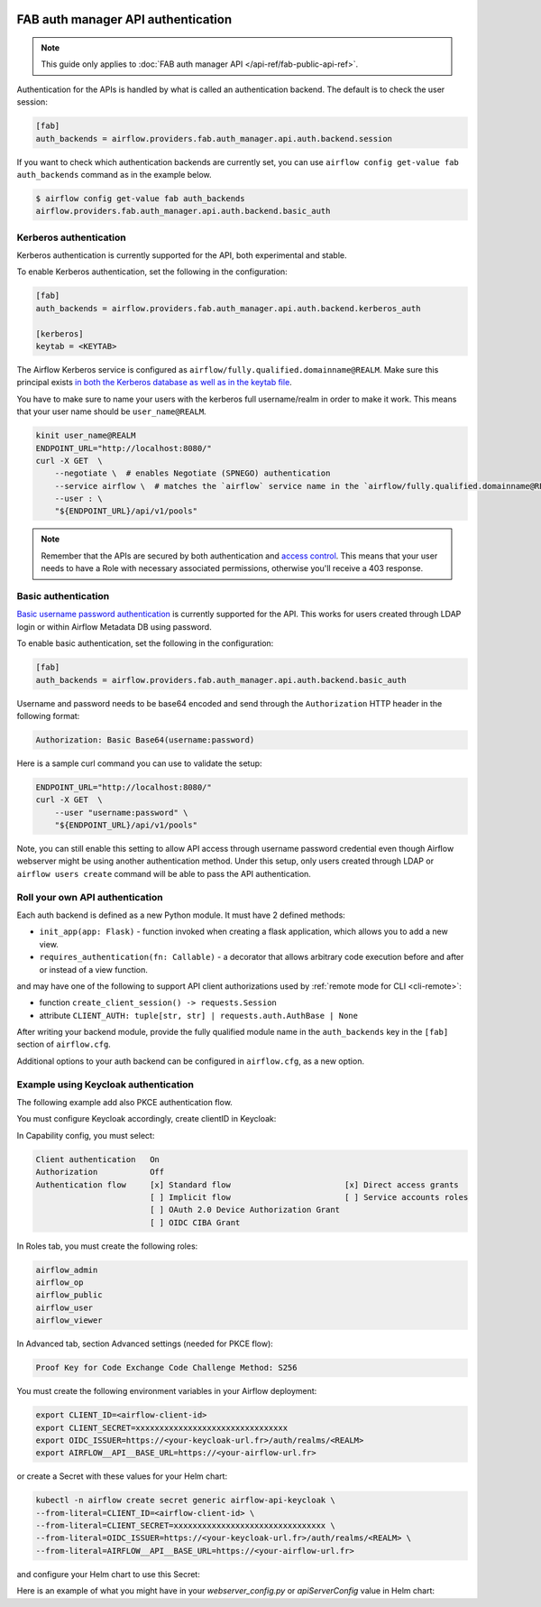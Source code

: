  .. Licensed to the Apache Software Foundation (ASF) under one
    or more contributor license agreements.  See the NOTICE file
    distributed with this work for additional information
    regarding copyright ownership.  The ASF licenses this file
    to you under the Apache License, Version 2.0 (the
    "License"); you may not use this file except in compliance
    with the License.  You may obtain a copy of the License at

 ..   http://www.apache.org/licenses/LICENSE-2.0

 .. Unless required by applicable law or agreed to in writing,
    software distributed under the License is distributed on an
    "AS IS" BASIS, WITHOUT WARRANTIES OR CONDITIONS OF ANY
    KIND, either express or implied.  See the License for the
    specific language governing permissions and limitations
    under the License.

FAB auth manager API authentication
===================================

.. note::
    This guide only applies to :doc:`FAB auth manager API </api-ref/fab-public-api-ref>`.

Authentication for the APIs is handled by what is called an authentication backend. The default is to check the user session:

.. code-block:: ini

    [fab]
    auth_backends = airflow.providers.fab.auth_manager.api.auth.backend.session

If you want to check which authentication backends are currently set, you can use ``airflow config get-value fab auth_backends``
command as in the example below.

.. code-block:: console

    $ airflow config get-value fab auth_backends
    airflow.providers.fab.auth_manager.api.auth.backend.basic_auth

.. versionchanged:: 3.0.0

    In Airflow, the default setting is using token based authentication.
    This approach is independent from which ``auth_backend`` is used.
    The default setting is using Airflow public API to create a token (JWT) first and use this token in the requests to access the API.

Kerberos authentication
'''''''''''''''''''''''

Kerberos authentication is currently supported for the API, both experimental and stable.

To enable Kerberos authentication, set the following in the configuration:

.. code-block:: ini

    [fab]
    auth_backends = airflow.providers.fab.auth_manager.api.auth.backend.kerberos_auth

    [kerberos]
    keytab = <KEYTAB>

The Airflow Kerberos service is configured as ``airflow/fully.qualified.domainname@REALM``. Make sure this
principal exists `in both the Kerberos database as well as in the keytab file </docs/apache-airflow/stable/security/kerberos.html#enabling-kerberos>`_.

You have to make sure to name your users with the kerberos full username/realm in order to make it
work. This means that your user name should be ``user_name@REALM``.

.. code-block:: bash

    kinit user_name@REALM
    ENDPOINT_URL="http://localhost:8080/"
    curl -X GET  \
        --negotiate \  # enables Negotiate (SPNEGO) authentication
        --service airflow \  # matches the `airflow` service name in the `airflow/fully.qualified.domainname@REALM` principal
        --user : \
        "${ENDPOINT_URL}/api/v1/pools"


.. note::

    Remember that the APIs are secured by both authentication and `access control <./access-control.html>`_.
    This means that your user needs to have a Role with necessary associated permissions, otherwise you'll receive
    a 403 response.


Basic authentication
''''''''''''''''''''

`Basic username password authentication <https://en.wikipedia.org/wiki/Basic_access_authentication>`_ is currently
supported for the API. This works for users created through LDAP login or
within Airflow Metadata DB using password.

To enable basic authentication, set the following in the configuration:

.. code-block:: ini

    [fab]
    auth_backends = airflow.providers.fab.auth_manager.api.auth.backend.basic_auth

Username and password needs to be base64 encoded and send through the
``Authorization`` HTTP header in the following format:

.. code-block:: text

    Authorization: Basic Base64(username:password)

Here is a sample curl command you can use to validate the setup:

.. code-block:: bash

    ENDPOINT_URL="http://localhost:8080/"
    curl -X GET  \
        --user "username:password" \
        "${ENDPOINT_URL}/api/v1/pools"

Note, you can still enable this setting to allow API access through username
password credential even though Airflow webserver might be using another
authentication method. Under this setup, only users created through LDAP or
``airflow users create`` command will be able to pass the API authentication.

Roll your own API authentication
''''''''''''''''''''''''''''''''

Each auth backend is defined as a new Python module. It must have 2 defined methods:

* ``init_app(app: Flask)`` - function invoked when creating a flask application, which allows you to add a new view.
* ``requires_authentication(fn: Callable)`` - a decorator that allows arbitrary code execution before and after or instead of a view function.

and may have one of the following to support API client authorizations used by :ref:`remote mode for CLI <cli-remote>`:

* function ``create_client_session() -> requests.Session``
* attribute ``CLIENT_AUTH: tuple[str, str] | requests.auth.AuthBase | None``

After writing your backend module, provide the fully qualified module name in the ``auth_backends`` key in the ``[fab]``
section of ``airflow.cfg``.

Additional options to your auth backend can be configured in ``airflow.cfg``, as a new option.

Example using Keycloak authentication
'''''''''''''''''''''''''''''''''''''

The following example add also PKCE authentication flow.

You must configure Keycloak accordingly, create clientID in Keycloak:

.. code-block:: text
    Client ID:                       <airflow-client-id> # Your choice
    Root URL:                        https://<your-airflow-url.fr>
    Home URL:
    Valid redirect URIs:             https://<your-airflow-url.fr>/auth/oauth-authorized/keycloak # with webserver (airflow <3.0) it was https://<your-airflow-url.fr>/oauth-authorized/keycloak

    Valid post logout redirect URIs: https://<your-airflow-url.fr>

    Web origins: +
    Admin URL: https://<your-airflow-url.fr>

In Capability config, you must select:

.. code-block:: text

    Client authentication   On
    Authorization           Off
    Authentication flow     [x] Standard flow                        [x] Direct access grants
                            [ ] Implicit flow                        [ ] Service accounts roles
                            [ ] OAuth 2.0 Device Authorization Grant
                            [ ] OIDC CIBA Grant

In Roles tab, you must create the following roles:

.. code-block:: text

    airflow_admin
    airflow_op
    airflow_public
    airflow_user
    airflow_viewer

In Advanced tab, section Advanced settings (needed for PKCE flow):

.. code-block:: text

    Proof Key for Code Exchange Code Challenge Method: S256

You must create the following environment variables in your Airflow deployment:

.. code-block:: bash

    export CLIENT_ID=<airflow-client-id>
    export CLIENT_SECRET=xxxxxxxxxxxxxxxxxxxxxxxxxxxxxxxx
    export OIDC_ISSUER=https://<your-keycloak-url.fr>/auth/realms/<REALM>
    export AIRFLOW__API__BASE_URL=https://<your-airflow-url.fr>

or create a Secret with these values for your Helm chart:

.. code-block:: bash

    kubectl -n airflow create secret generic airflow-api-keycloak \
    --from-literal=CLIENT_ID=<airflow-client-id> \
    --from-literal=CLIENT_SECRET=xxxxxxxxxxxxxxxxxxxxxxxxxxxxxxxx \
    --from-literal=OIDC_ISSUER=https://<your-keycloak-url.fr>/auth/realms/<REALM> \
    --from-literal=AIRFLOW__API__BASE_URL=https://<your-airflow-url.fr>

and configure your Helm chart to use this Secret:

.. code-block::yaml

    apiServer:
    env:
        - name: CLIENT_ID
        valueFrom:
            secretKeyRef:
            name: airflow-api-keycloak
            key: CLIENT_ID
        - name: CLIENT_SECRET
        valueFrom:
            secretKeyRef:
            name: airflow-api-keycloak
            key: CLIENT_SECRET
        - name: OIDC_ISSUER
        valueFrom:
            secretKeyRef:
            name: airflow-api-keycloak
            key: OIDC_ISSUER
        - name: AIRFLOW__API__BASE_URL
        valueFrom:
            secretKeyRef:
            name: airflow-api-keycloak
            key: AIRFLOW__API__BASE_URL

Here is an example of what you might have in your `webserver_config.py` or `apiServerConfig` value in Helm chart:

.. code-block::python

    from airflow.providers.fab.auth_manager.security_manager.override import FabAirflowSecurityManagerOverride
    from base64 import b64decode
    from cryptography.hazmat.primitives import serialization
    from flask import redirect, session
    from flask_appbuilder import expose
    from flask_appbuilder.security.manager import AUTH_OAUTH
    from flask_appbuilder.security.views import AuthOAuthView
    import jwt
    import logging
    import os
    import requests

    log = logging.getLogger(__name__)
    CSRF_ENABLED = True
    AUTH_TYPE = AUTH_OAUTH
    AUTH_USER_REGISTRATION = True
    AUTH_ROLES_SYNC_AT_LOGIN = True
    AUTH_USER_REGISTRATION_ROLE = 'Public'
    PERMANENT_SESSION_LIFETIME = 43200

    # Make sure you create these roles on Keycloak
    AUTH_ROLES_MAPPING = {
        'airflow_admin': ['Admin'],
        'airflow_op': ['Op'],
        'airflow_public': ['Public'],
        'airflow_user': ['User'],
        'airflow_viewer': ['Viewer'], 
    }
    PROVIDER_NAME = 'keycloak'
    CLIENT_ID = os.getenv('CLIENT_ID')
    CLIENT_SECRET = os.getenv('CLIENT_SECRET')
    AIRFLOW__API__BASE_URL = os.getenv('AIRFLOW__API__BASE_URL')
    OIDC_ISSUER = os.getenv('OIDC_ISSUER')
    OIDC_BASE_URL = f'{OIDC_ISSUER}/protocol/openid-connect'
    OIDC_TOKEN_URL = f'{OIDC_BASE_URL}/token'
    OIDC_AUTH_URL = f'{OIDC_BASE_URL}/auth'
    OIDC_METADATA_URL = f'{OIDC_ISSUER}/.well-known/openid-configuration'
    OAUTH_PROVIDERS = [{
        'name': PROVIDER_NAME,
        'token_key': 'access_token',
        'icon': 'fa-circle-o',
        'remote_app': {
            'api_base_url': OIDC_BASE_URL,
            'access_token_url': OIDC_TOKEN_URL,
            'authorize_url': OIDC_AUTH_URL,
            'server_metadata_url': OIDC_METADATA_URL,
            'request_token_url': None,
            'client_id': CLIENT_ID,
            'client_secret': CLIENT_SECRET,
            'client_kwargs': {
                'scope': 'email profile',
                'code_challenge_method': 'S256',    # Needed for PKCE flow
                'response_type': 'code',            # Needed for PKCE flow
            },
        }
    }]

    # Fetch public key
    req = requests.get(OIDC_ISSUER)
    key_der_base64 = req.json()['public_key']
    key_der = b64decode(key_der_base64.encode())
    public_key = serialization.load_der_public_key(key_der)

    class CustomOAuthView(AuthOAuthView):
        @expose('/logout/', methods=['GET', 'POST'])
        def logout(self):
            session.clear()
            return redirect(f'{OIDC_ISSUER}/protocol/openid-connect/logout?post_logout_redirect_uri={AIRFLOW__API__BASE_URL}&client_id={CLIENT_ID}')

    class CustomSecurityManager(FabAirflowSecurityManagerOverride):
        authoauthview = CustomOAuthView

        def get_oauth_user_info(self, provider, response):
            if provider == 'keycloak':
                token = response['access_token']
                me = jwt.decode(token, public_key, algorithms=['HS256', 'RS256'], audience=CLIENT_ID)

                # Extract roles from resource access
                groups = me.get('resource_access', {}).get(CLIENT_ID, {}).get('roles', [])

                log.info(f'groups: {groups}')

                if not groups:
                    groups = ['Viewer']

                userinfo = {
                    'username': me.get('preferred_username'),
                    'email': me.get('email'),
                    'first_name': me.get('given_name'),
                    'last_name': me.get('family_name'),
                    'role_keys': groups,
                }

                log.info(f'user info: {userinfo}')

                return userinfo
            else:
                return {}

    # Make sure to replace this with your own implementation of AirflowSecurityManager class
    SECURITY_MANAGER_CLASS = CustomSecurityManager
